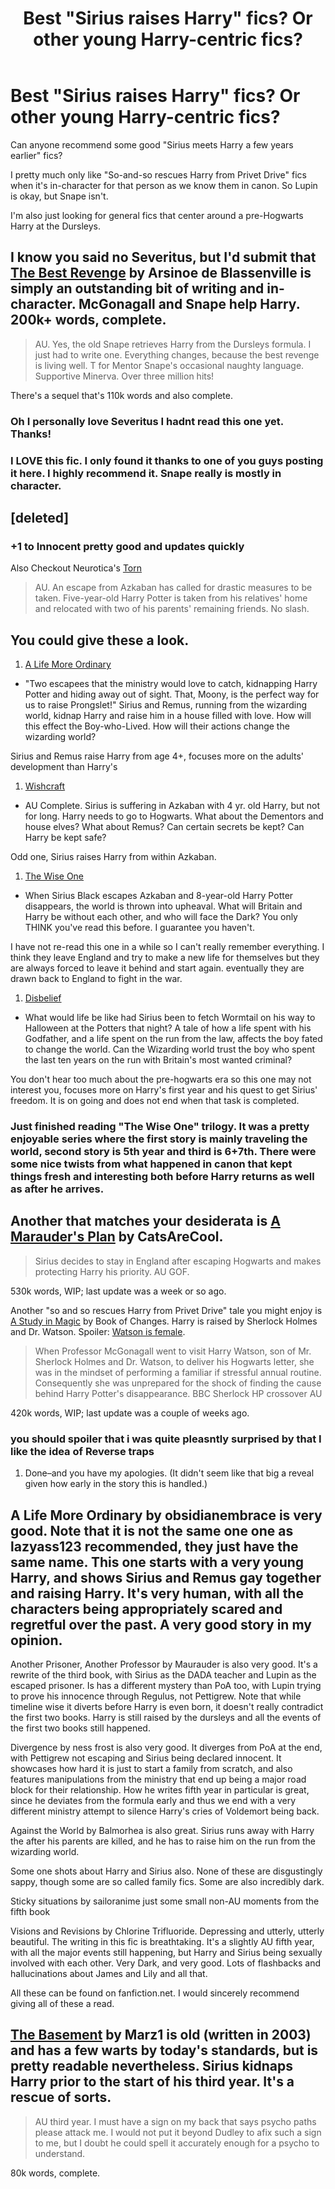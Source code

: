 #+TITLE: Best "Sirius raises Harry" fics? Or other young Harry-centric fics?

* Best "Sirius raises Harry" fics? Or other young Harry-centric fics?
:PROPERTIES:
:Author: thegirlfromchicago
:Score: 9
:DateUnix: 1376189838.0
:DateShort: 2013-Aug-11
:END:
Can anyone recommend some good "Sirius meets Harry a few years earlier" fics?

I pretty much only like "So-and-so rescues Harry from Privet Drive" fics when it's in-character for that person as we know them in canon. So Lupin is okay, but Snape isn't.

I'm also just looking for general fics that center around a pre-Hogwarts Harry at the Dursleys.


** I know you said no Severitus, but I'd submit that [[http://www.fanfiction.net/s/4912291/1/The-Best-Revenge][The Best Revenge]] by Arsinoe de Blassenville is simply an outstanding bit of writing and in-character. McGonagall and Snape help Harry. 200k+ words, complete.

#+begin_quote
  AU. Yes, the old Snape retrieves Harry from the Dursleys formula. I just had to write one. Everything changes, because the best revenge is living well. T for Mentor Snape's occasional naughty language. Supportive Minerva. Over three million hits!
#+end_quote

There's a sequel that's 110k words and also complete.
:PROPERTIES:
:Author: __Pers
:Score: 4
:DateUnix: 1376227118.0
:DateShort: 2013-Aug-11
:END:

*** Oh I personally love Severitus I hadnt read this one yet. Thanks!
:PROPERTIES:
:Author: ishywho
:Score: 2
:DateUnix: 1376441093.0
:DateShort: 2013-Aug-14
:END:


*** I LOVE this fic. I only found it thanks to one of you guys posting it here. I highly recommend it. Snape really is mostly in character.
:PROPERTIES:
:Author: CT_Khaleesi
:Score: 2
:DateUnix: 1376634084.0
:DateShort: 2013-Aug-16
:END:


** [deleted]
:PROPERTIES:
:Score: 3
:DateUnix: 1376193874.0
:DateShort: 2013-Aug-11
:END:

*** +1 to Innocent pretty good and updates quickly

Also Checkout Neurotica's [[http://www.fanfiction.net/s/6036153/1/Torn][Torn]]

#+begin_quote
  AU. An escape from Azkaban has called for drastic measures to be taken. Five-year-old Harry Potter is taken from his relatives' home and relocated with two of his parents' remaining friends. No slash.
#+end_quote
:PROPERTIES:
:Author: Notosk
:Score: 3
:DateUnix: 1376227816.0
:DateShort: 2013-Aug-11
:END:


** You could give these a look.

1) [[http://www.fanfiction.net/s/8423267/1/A-Life-More-Ordinary][A Life More Ordinary]]

- "Two escapees that the ministry would love to catch, kidnapping Harry Potter and hiding away out of sight. That, Moony, is the perfect way for us to raise Prongslet!" Sirius and Remus, running from the wizarding world, kidnap Harry and raise him in a house filled with love. How will this effect the Boy-who-Lived. How will their actions change the wizarding world?

Sirius and Remus raise Harry from age 4+, focuses more on the adults' development than Harry's

2) [[http://www.fanfiction.net/s/2086067/1/Wishcraft][Wishcraft]]

- AU Complete. Sirius is suffering in Azkaban with 4 yr. old Harry, but not for long. Harry needs to go to Hogwarts. What about the Dementors and house elves? What about Remus? Can certain secrets be kept? Can Harry be kept safe?

Odd one, Sirius raises Harry from within Azkaban.

3) [[http://www.fanfiction.net/s/4062601/1/The-Wise-One-Book-One-Becoming][The Wise One]]

- When Sirius Black escapes Azkaban and 8-year-old Harry Potter disappears, the world is thrown into upheaval. What will Britain and Harry be without each other, and who will face the Dark? You only THINK you've read this before. I guarantee you haven't.

I have not re-read this one in a while so I can't really remember everything. I think they leave England and try to make a new life for themselves but they are always forced to leave it behind and start again. eventually they are drawn back to England to fight in the war.

4) [[http://www.fanfiction.net/s/9080018/1/Disbelief][Disbelief]]

- What would life be like had Sirius been to fetch Wormtail on his way to Halloween at the Potters that night? A tale of how a life spent with his Godfather, and a life spent on the run from the law, affects the boy fated to change the world. Can the Wizarding world trust the boy who spent the last ten years on the run with Britain's most wanted criminal?

You don't hear too much about the pre-hogwarts era so this one may not interest you, focuses more on Harry's first year and his quest to get Sirius' freedom. It is on going and does not end when that task is completed.
:PROPERTIES:
:Score: 2
:DateUnix: 1376193954.0
:DateShort: 2013-Aug-11
:END:

*** Just finished reading "The Wise One" trilogy. It was a pretty enjoyable series where the first story is mainly traveling the world, second story is 5th year and third is 6+7th. There were some nice twists from what happened in canon that kept things fresh and interesting both before Harry returns as well as after he arrives.
:PROPERTIES:
:Author: AudibleKnight
:Score: 2
:DateUnix: 1376518313.0
:DateShort: 2013-Aug-15
:END:


** Another that matches your desiderata is [[http://www.fanfiction.net/s/8045114/1/A-Marauder-s-Plan][A Marauder's Plan]] by CatsAreCool.

#+begin_quote
  Sirius decides to stay in England after escaping Hogwarts and makes protecting Harry his priority. AU GOF.
#+end_quote

530k words, WIP; last update was a week or so ago.

Another "so and so rescues Harry from Privet Drive" tale you might enjoy is [[http://www.fanfiction.net/s/7578572/1/A-Study-in-Magic][A Study in Magic]] by Book of Changes. Harry is raised by Sherlock Holmes and Dr. Watson. Spoiler: [[/spoiler][Watson is female]].

#+begin_quote
  When Professor McGonagall went to visit Harry Watson, son of Mr. Sherlock Holmes and Dr. Watson, to deliver his Hogwarts letter, she was in the mindset of performing a familiar if stressful annual routine. Consequently she was unprepared for the shock of finding the cause behind Harry Potter's disappearance. BBC Sherlock HP crossover AU
#+end_quote

420k words, WIP; last update was a couple of weeks ago.
:PROPERTIES:
:Author: __Pers
:Score: 2
:DateUnix: 1376228658.0
:DateShort: 2013-Aug-11
:END:

*** you should spoiler that i was quite pleasntly surprised by that I like the idea of Reverse traps
:PROPERTIES:
:Author: Notosk
:Score: 2
:DateUnix: 1376242104.0
:DateShort: 2013-Aug-11
:END:

**** Done--and you have my apologies. (It didn't seem like that big a reveal given how early in the story this is handled.)
:PROPERTIES:
:Author: __Pers
:Score: 1
:DateUnix: 1376244391.0
:DateShort: 2013-Aug-11
:END:


** A Life More Ordinary by obsidianembrace is very good. Note that it is not the same one one as lazyass123 recommended, they just have the same name. This one starts with a very young Harry, and shows Sirius and Remus gay together and raising Harry. It's very human, with all the characters being appropriately scared and regretful over the past. A very good story in my opinion.

Another Prisoner, Another Professor by Maurauder is also very good. It's a rewrite of the third book, with Sirius as the DADA teacher and Lupin as the escaped prisoner. Is has a different mystery than PoA too, with Lupin trying to prove his innocence through Regulus, not Pettigrew. Note that while timeline wise it diverts before Harry is even born, it doesn't really contradict the first two books. Harry is still raised by the dursleys and all the events of the first two books still happened.

Divergence by ness frost is also very good. It diverges from PoA at the end, with Pettigrew not escaping and Sirius being declared innocent. It showcases how hard it is just to start a family from scratch, and also features manipulations from the ministry that end up being a major road block for their relationship. How he writes fifth year in particular is great, since he deviates from the formula early and thus we end with a very different ministry attempt to silence Harry's cries of Voldemort being back.

Against the World by Balmorhea is also great. Sirius runs away with Harry the after his parents are killed, and he has to raise him on the run from the wizarding world.

Some one shots about Harry and Sirius also. None of these are disgustingly sappy, though some are so called family fics. Some are also incredibly dark.

Sticky situations by sailoranime just some small non-AU moments from the fifth book

Visions and Revisions by Chlorine Trifluoride. Depressing and utterly, utterly beautiful. The writing in this fic is breathtaking. It's a slightly AU fifth year, with all the major events still happening, but Harry and Sirius being sexually involved with each other. Very Dark, and very good. Lots of flashbacks and hallucinations about James and Lily and all that.

All these can be found on fanfiction.net. I would sincerely recommend giving all of these a read.
:PROPERTIES:
:Author: boomming
:Score: 2
:DateUnix: 1376228704.0
:DateShort: 2013-Aug-11
:END:


** [[http://www.fanfiction.net/s/1625069/1/The-Basement][The Basement]] by Marz1 is old (written in 2003) and has a few warts by today's standards, but is pretty readable nevertheless. Sirius kidnaps Harry prior to the start of his third year. It's a rescue of sorts.

#+begin_quote
  AU third year. I must have a sign on my back that says psycho paths please attack me. I would not put it beyond Dudley to afix such a sign to me, but I doubt he could spell it accurately enough for a psycho to understand.
#+end_quote

80k words, complete.
:PROPERTIES:
:Author: __Pers
:Score: 1
:DateUnix: 1376226292.0
:DateShort: 2013-Aug-11
:END:
